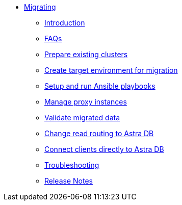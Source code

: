 * xref:index.adoc[Migrating]
** xref:migration-introduction.adoc[Introduction]
** xref:migration-faqs.adoc[FAQs]
** xref:migration-prepare-environment.adoc[Prepare existing clusters]
** xref:migration-create-target.adoc[Create target environment for migration]
** xref:migration-run-ansible-playbooks.adoc[Setup and run Ansible playbooks]
** xref:migration-manage-proxy-instances.adoc[Manage proxy instances]
** xref:migration-validate-data.adoc[Validate migrated data]
** xref:migration-change-read-routing.adoc[Change read routing to Astra DB]
** xref:migration-connect-apps.adoc[Connect clients directly to Astra DB]
** xref:migration-troubleshooting.adoc[Troubleshooting]
** xref:migration-release-notes.adoc[Release Notes]
